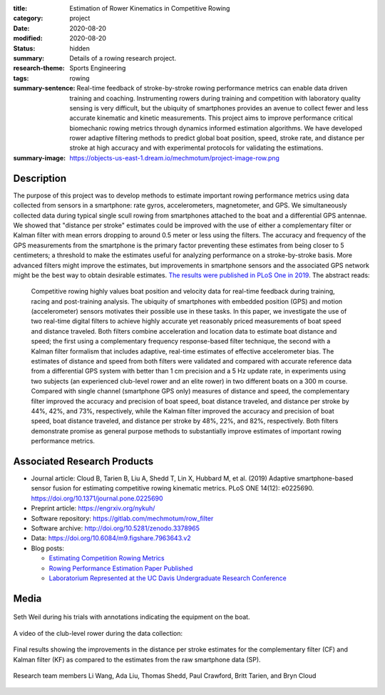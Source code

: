 :title: Estimation of Rower Kinematics in Competitive Rowing
:category: project
:date: 2020-08-20
:modified: 2020-08-20
:status: hidden
:summary: Details of a rowing research project.
:research-theme: Sports Engineering
:tags: rowing
:summary-sentence: Real-time feedback of stroke-by-stroke rowing performance
                   metrics can enable data driven training and coaching.
                   Instrumenting rowers during training and competition with
                   laboratory quality sensing is very difficult, but the
                   ubiquity of smartphones provides an avenue to collect fewer
                   and less accurate kinematic and kinetic measurements. This
                   project aims to improve performance critical biomechanic
                   rowing metrics through dynamics informed estimation
                   algorithms. We have developed rower adaptive filtering
                   methods to predict global boat position, speed, stroke rate,
                   and distance per stroke at high accuracy and with
                   experimental protocols for validating the estimations.
:summary-image: https://objects-us-east-1.dream.io/mechmotum/project-image-row.png

Description
===========

The purpose of this project was to develop methods to estimate important rowing
performance metrics using data collected from sensors in a smartphone: rate
gyros, accelerometers, magnetometer, and GPS. We simultaneously collected data
during typical single scull rowing from smartphones attached to the boat and a
differential GPS antennae. We showed that "distance per stroke" estimates could
be improved with the use of either a complementary filter or Kalman filter with
mean errors dropping to around 0.5 meter or less using the filters. The
accuracy and frequency of the GPS measurements from the smartphone is the
primary factor preventing these estimates from being closer to 5 centimeters; a
threshold to make the estimates useful for analyzing performance on a
stroke-by-stroke basis. More advanced filters might improve the estimates, but
improvements in smartphone sensors and the associated GPS network might be the
best way to obtain desirable estimates. `The results were published in PLoS One
in 2019 <https://doi.org/10.1371/journal.pone.0225690>`_. The abstract reads:

   Competitive rowing highly values boat position and velocity data for
   real-time feedback during training, racing and post-training analysis. The
   ubiquity of smartphones with embedded position (GPS) and motion
   (accelerometer) sensors motivates their possible use in these tasks. In this
   paper, we investigate the use of two real-time digital filters to achieve
   highly accurate yet reasonably priced measurements of boat speed and
   distance traveled. Both filters combine acceleration and location data to
   estimate boat distance and speed; the first using a complementary frequency
   response-based filter technique, the second with a Kalman filter formalism
   that includes adaptive, real-time estimates of effective accelerometer bias.
   The estimates of distance and speed from both filters were validated and
   compared with accurate reference data from a differential GPS system with
   better than 1 cm precision and a 5 Hz update rate, in experiments using two
   subjects (an experienced club-level rower and an elite rower) in two
   different boats on a 300 m course. Compared with single channel (smartphone
   GPS only) measures of distance and speed, the complementary filter improved
   the accuracy and precision of boat speed, boat distance traveled, and
   distance per stroke by 44%, 42%, and 73%, respectively, while the Kalman
   filter improved the accuracy and precision of boat speed, boat distance
   traveled, and distance per stroke by 48%, 22%, and 82%, respectively. Both
   filters demonstrate promise as general purpose methods to substantially
   improve estimates of important rowing performance metrics.

Associated Research Products
============================

- Journal article: Cloud B, Tarien B, Liu A, Shedd T, Lin X, Hubbard M, et al.
  (2019) Adaptive smartphone-based sensor fusion for estimating competitive
  rowing kinematic metrics. PLoS ONE 14(12): e0225690.
  https://doi.org/10.1371/journal.pone.0225690
- Preprint article: https://engrxiv.org/nykuh/
- Software repository: https://gitlab.com/mechmotum/row_filter
- Software archive: http://doi.org/10.5281/zenodo.3378965
- Data: https://doi.org/10.6084/m9.figshare.7963643.v2
- Blog posts:

  - `Estimating Competition Rowing Metrics <{filename}/row.rst>`_
  - `Rowing Performance Estimation Paper Published <{filename}/row-estimation-paper-published.rst>`_
  - `Laboratorium Represented at the UC Davis Undergraduate Research Conference <urc-2019.rst>`_

Media
=====

.. figure:: https://objects-us-east-1.dream.io/mechmotum/experimental-boat.jpg
   :width: 80%
   :alt: Experimental setup of the scull.
   :align: center

   Seth Weil during his trials with annotations indicating the equipment on the
   boat.

.. raw:: html

   <iframe width="560" height="315"
   src="https://www.youtube.com/embed/yL8U_8ALjHc" frameborder="0"
   allow="accelerometer; autoplay; encrypted-media; gyroscope;
   picture-in-picture" allowfullscreen></iframe>

A video of the club-level rower during the data collection:

.. figure:: https://objects-us-east-1.dream.io/mechmotum/dist-per-stroke-summary.png
   :width: 80%
   :alt: Final results plot for the distance per stroke estimates.
   :align: center

   Final results showing the improvements in the distance per stroke estimates
   for the complementary filter (CF) and Kalman filter (KF) as compared to the
   estimates from the raw smartphone data (SP).

.. figure:: https://objects-us-east-1.dream.io/mechmotum/row-research-team.png
   :width: 80%
   :alt: Rowing performance estimation project team.
   :align: center

   Research team members Li Wang, Ada Liu, Thomas Shedd, Paul Crawford, Britt
   Tarien, and Bryn Cloud
